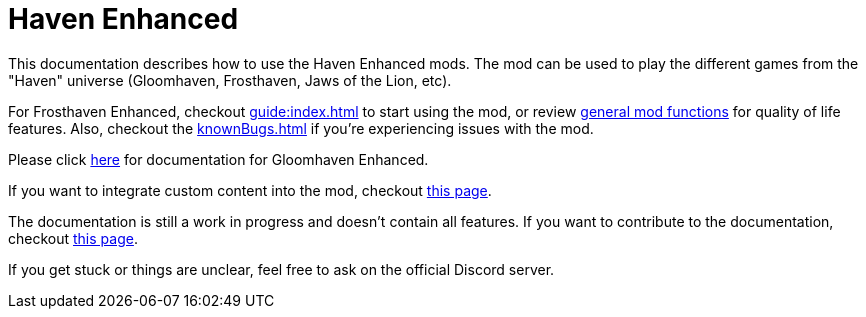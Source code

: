 = Haven Enhanced

This documentation describes how to use the Haven Enhanced mods.
The mod can be used to play the different games from the "Haven" universe (Gloomhaven, Frosthaven, Jaws of the Lion, etc).

For Frosthaven Enhanced, checkout xref:guide:index.adoc[] to start using the mod, or review xref:engine:index.adoc[general mod functions] for quality of life features.
Also, checkout the xref:knownBugs.adoc[] if you're experiencing issues with the mod.

Please click https://gloomhaven-tts-enhanced.github.io/public-scripts/mod/1.3/index.html[here] for documentation for Gloomhaven Enhanced.

If you want to integrate custom content into the mod, checkout xref:custom:ROOT:index.adoc[this page].

The documentation is still a work in progress and doesn't contain all features.
If you want to contribute to the documentation, checkout xref:dev:ROOT:documentation.adoc[this page].

If you get stuck or things are unclear, feel free to ask on the official Discord server.


